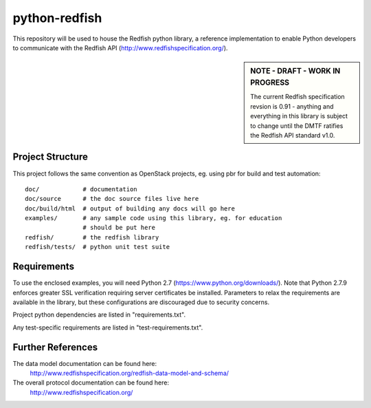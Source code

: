 python-redfish
==============

This repository will be used to house the Redfish python library, a reference
implementation to enable Python developers to communicate with the Redfish API
(http://www.redfishspecification.org/).

.. sidebar:: NOTE - DRAFT - WORK IN PROGRESS

    The current Redfish specification revsion is 0.91 - anything and everything
    in this library is subject to change until the DMTF ratifies the Redfish API
    standard v1.0.

Project Structure
-------------------

This project follows the same convention as OpenStack projects, eg. using pbr
for build and test automation::

    doc/            # documentation
    doc/source      # the doc source files live here
    doc/build/html  # output of building any docs will go here
    examples/       # any sample code using this library, eg. for education
                    # should be put here
    redfish/        # the redfish library
    redfish/tests/  # python unit test suite

Requirements
------------

To use the enclosed examples, you will need Python 2.7
(https://www.python.org/downloads/).  Note that Python 2.7.9 enforces greater
SSL verification requiring server certificates be installed.  Parameters to
relax the requirements are available in the library, but these configurations
are discouraged due to security concerns.

Project python dependencies are listed in "requirements.txt".

Any test-specific requirements are listed in "test-requirements.txt".

Further References
------------------

The data model documentation can be found here:
  http://www.redfishspecification.org/redfish-data-model-and-schema/

The overall protocol documentation can be found here:
  http://www.redfishspecification.org/